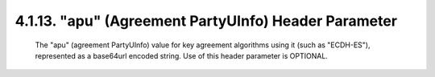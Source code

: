 .. jwe.apu:

4.1.13. "apu" (Agreement PartyUInfo) Header Parameter
^^^^^^^^^^^^^^^^^^^^^^^^^^^^^^^^^^^^^^^^^^^^^^^^^^^^^^^^^^^^

   The "apu" (agreement PartyUInfo) value for key agreement algorithms
   using it (such as "ECDH-ES"), represented as a base64url encoded
   string.  Use of this header parameter is OPTIONAL.

